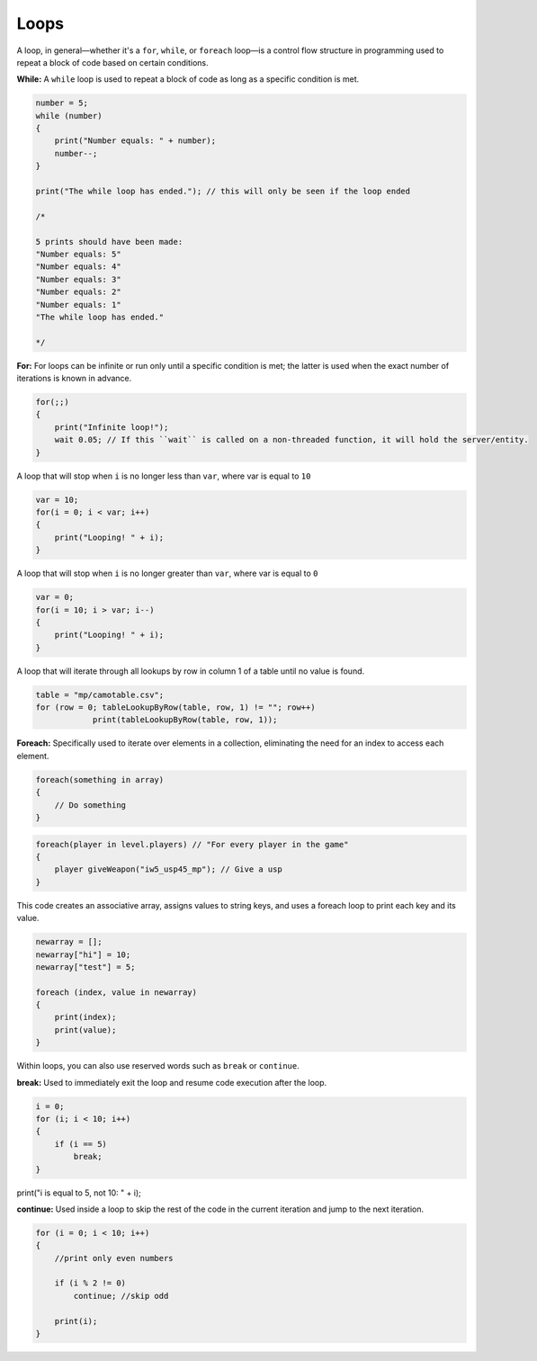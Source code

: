 Loops
=====

A loop, in general—whether it's a ``for``, ``while``, or ``foreach`` loop—is a control flow structure in programming used to repeat a block of code based on certain conditions.

**While:** A ``while`` loop is used to repeat a block of code as long as a specific condition is met.

.. code:: c

    number = 5;
    while (number) 
    {
        print("Number equals: " + number);
        number--;
    }

    print("The while loop has ended."); // this will only be seen if the loop ended

    /*

    5 prints should have been made:
    "Number equals: 5"
    "Number equals: 4"
    "Number equals: 3"
    "Number equals: 2"
    "Number equals: 1"
    "The while loop has ended."

    */

**For:** For loops can be infinite or run only until a specific condition is met; the latter is used when the exact number of iterations is known in advance.

.. code:: c

    for(;;) 
    {
        print("Infinite loop!");
        wait 0.05; // If this ``wait`` is called on a non-threaded function, it will hold the server/entity. 
    }

A loop that will stop when ``i`` is no longer less than ``var``, where var is equal to ``10``

.. code:: c

    var = 10;
    for(i = 0; i < var; i++) 
    {
        print("Looping! " + i);
    }

A loop that will stop when ``i`` is no longer greater than ``var``, where var is equal to ``0``

.. code:: c

    var = 0;
    for(i = 10; i > var; i--) 
    {
        print("Looping! " + i);
    }

A loop that will iterate through all lookups by row in column 1 of a table until no value is found.

.. code:: c

    table = "mp/camotable.csv";
    for (row = 0; tableLookupByRow(table, row, 1) != ""; row++)
		print(tableLookupByRow(table, row, 1));

**Foreach:** Specifically used to iterate over elements in a collection, eliminating the need for an index to access each element.

.. code:: c

    foreach(something in array)
    {
        // Do something
    }

.. code:: c

    foreach(player in level.players) // "For every player in the game"
    {
        player giveWeapon("iw5_usp45_mp"); // Give a usp
    }

This code creates an associative array, assigns values to string keys, and uses a foreach loop to print each key and its value.

.. code:: c

    newarray = [];
    newarray["hi"] = 10;
    newarray["test"] = 5;

    foreach (index, value in newarray)
    {
        print(index);
        print(value);
    }

Within loops, you can also use reserved words such as ``break`` or ``continue``.

**break:** Used to immediately exit the loop and resume code execution after the loop.

.. code:: c

    i = 0;
    for (i; i < 10; i++) 
    {
        if (i == 5)
            break;        
    }

print("i is equal to 5, not 10: " + i);

**continue:** Used inside a loop to skip the rest of the code in the current iteration and jump to the next iteration.

.. code:: c

    for (i = 0; i < 10; i++) 
    {
        //print only even numbers

        if (i % 2 != 0)
            continue; //skip odd

        print(i);
    }
